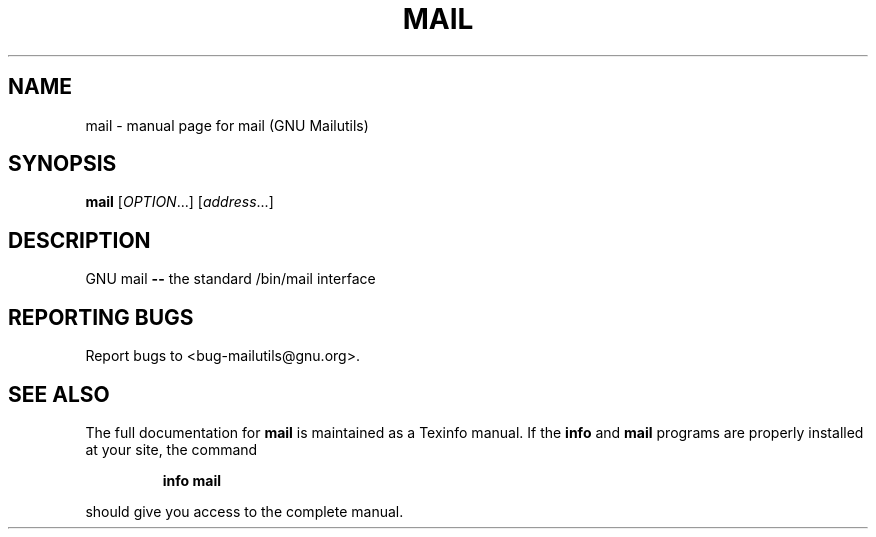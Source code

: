 .TH MAIL "1" "" "FSF" "User Commands"
.SH NAME
mail \- manual page for mail (GNU Mailutils)
.SH SYNOPSIS
.B mail
[\fIOPTION\fR...] [\fIaddress\fR...]
.SH DESCRIPTION
GNU mail \fB\-\-\fR the standard /bin/mail interface
.SH "REPORTING BUGS"
Report bugs to <bug-mailutils@gnu.org>.
.SH "SEE ALSO"
The full documentation for
.B mail
is maintained as a Texinfo manual.  If the
.B info
and
.B mail
programs are properly installed at your site, the command
.IP
.B info mail
.PP
should give you access to the complete manual.
